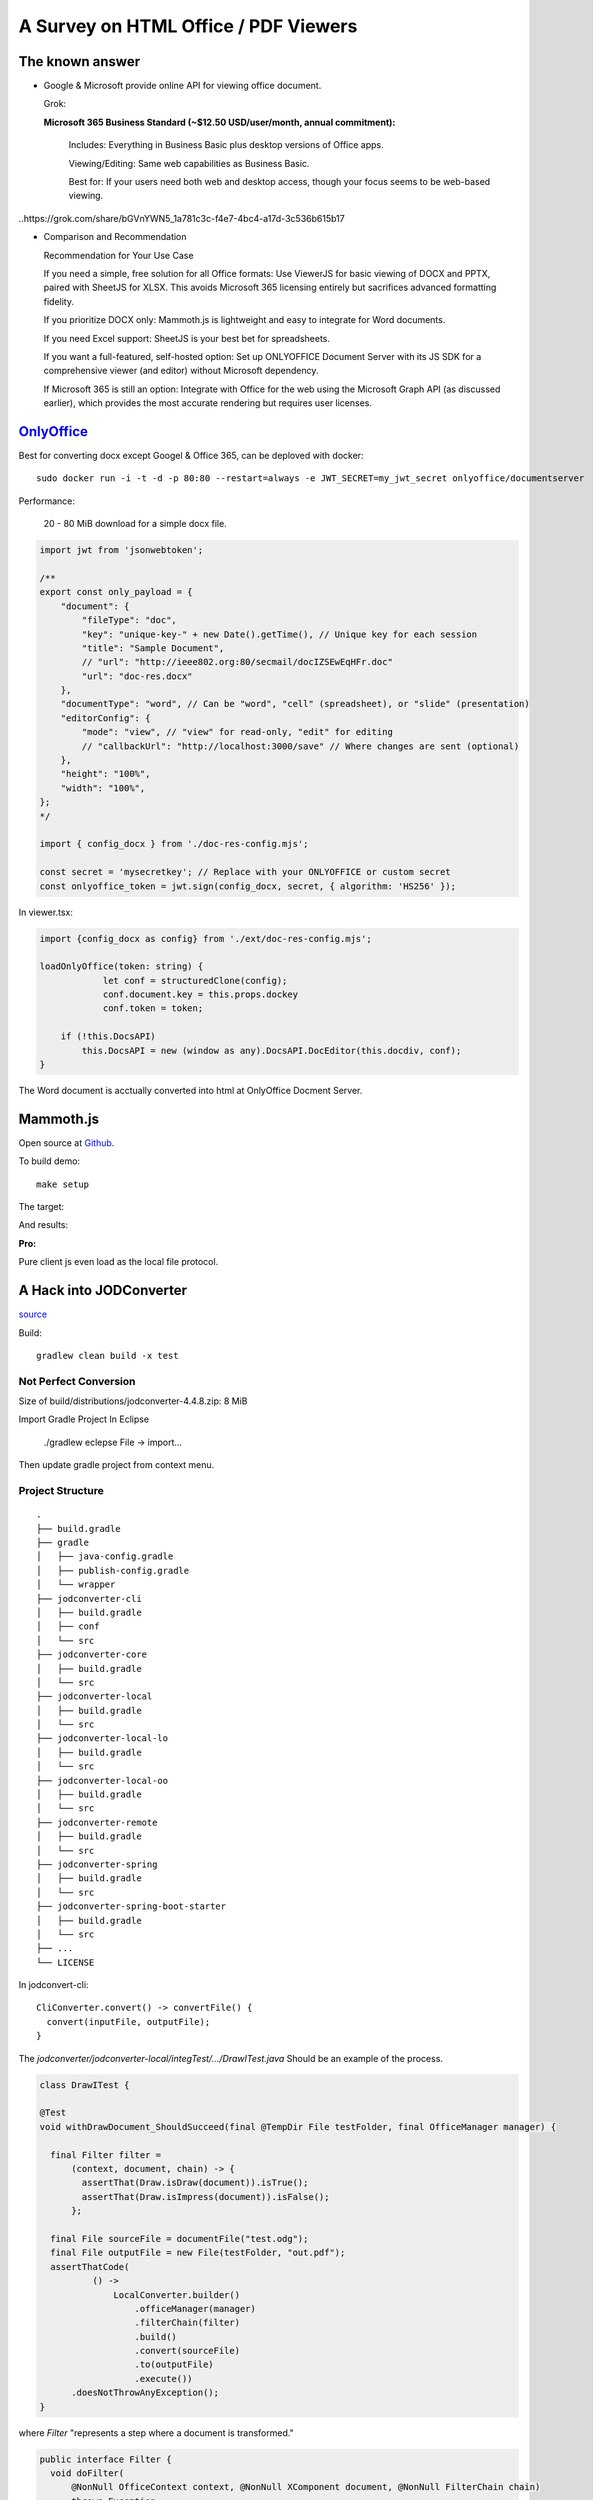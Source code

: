 A Survey on HTML Office / PDF Viewers
=====================================

The known answer
----------------

* Google & Microsoft provide online API for viewing office document. 

  Grok:

  **Microsoft 365 Business Standard (~$12.50 USD/user/month, annual commitment):**

    Includes: Everything in Business Basic plus desktop versions of Office apps.

    Viewing/Editing: Same web capabilities as Business Basic.

    Best for: If your users need both web and desktop access, though your focus seems to be web-based viewing.

..https://grok.com/share/bGVnYWN5_1a781c3c-f4e7-4bc4-a17d-3c536b615b17

* Comparison and Recommendation

  .. image:: imgs/20-compare-js-docviewers.png

  Recommendation for Your Use Case

  If you need a simple, free solution for all Office formats: Use ViewerJS for basic viewing of DOCX and PPTX, paired with SheetJS for XLSX. This avoids Microsoft 365 licensing entirely but sacrifices advanced formatting fidelity.

  If you prioritize DOCX only: Mammoth.js is lightweight and easy to integrate for Word documents.

  If you need Excel support: SheetJS is your best bet for spreadsheets.

  If you want a full-featured, self-hosted option: Set up ONLYOFFICE Document Server with its JS SDK for a comprehensive viewer (and editor) without Microsoft dependency.

  If Microsoft 365 is still an option: Integrate with Office for the web using the Microsoft Graph API (as discussed earlier), which provides the most accurate rendering but requires user licenses.

`OnlyOffice <https://github.com/ONLYOFFICE/DocumentServer>`_
------------------------------------------------------------

Best for converting docx except Googel & Office 365, can be deploved with docker::

    sudo docker run -i -t -d -p 80:80 --restart=always -e JWT_SECRET=my_jwt_secret onlyoffice/documentserver

Performance:

  20 - 80 MiB download for a simple docx file.

.. code-block:: typescript

    import jwt from 'jsonwebtoken';

    /**
    export const only_payload = {
        "document": {
            "fileType": "doc",
            "key": "unique-key-" + new Date().getTime(), // Unique key for each session
            "title": "Sample Document",
            // "url": "http://ieee802.org:80/secmail/docIZSEwEqHFr.doc"
            "url": "doc-res.docx"
        },
        "documentType": "word", // Can be "word", "cell" (spreadsheet), or "slide" (presentation)
        "editorConfig": {
            "mode": "view", // "view" for read-only, "edit" for editing
            // "callbackUrl": "http://localhost:3000/save" // Where changes are sent (optional)
        },
        "height": "100%",
        "width": "100%",
    };
    */

    import { config_docx } from './doc-res-config.mjs';

    const secret = 'mysecretkey'; // Replace with your ONLYOFFICE or custom secret
    const onlyoffice_token = jwt.sign(config_docx, secret, { algorithm: 'HS256' });

In viewer.tsx:

.. code-block:: typescript

    import {config_docx as config} from './ext/doc-res-config.mjs';

    loadOnlyOffice(token: string) {
		let conf = structuredClone(config);
		conf.document.key = this.props.dockey
		conf.token = token;

        if (!this.DocsAPI)
            this.DocsAPI = new (window as any).DocsAPI.DocEditor(this.docdiv, conf);
    }

The Word document is acctually converted into html at OnlyOffice Docment Server.

Mammoth.js
----------

Open source at `Github <https://github.com/mwilliamson/mammoth.js>`_.

To build demo::

    make setup

The target:

.. image:: imgs/20-target-docx.png
    :height: 12em

And results:

.. image:: imgs/20-mammoth-docx-1.png
    :height: 12em

.. image:: imgs/20-mammoth-docx-2.png
    :height: 12em

.. image:: imgs/20-mammoth-docx-3.png
    :height: 12em

**Pro:**

Pure client js even load as the local file protocol.

A Hack into JODConverter
------------------------

`source <https://github.com/jodconverter/jodconverter>`_

Build::

    gradlew clean build -x test

Not Perfect Conversion
______________________

Size of build/distributions/jodconverter-4.4.8.zip: 8 MiB

.. image:: imgs/21-jodconvert-docx-1.png
    :height: 12em

.. image:: imgs/21-jodconvert-docx-2.png
    :height: 12em

Import Gradle Project In Eclipse

    ./gradlew eclepse
    File -> import...

Then update gradle project from context menu.

Project Structure
_________________

::

    .
    ├── build.gradle
    ├── gradle
    │   ├── java-config.gradle
    │   ├── publish-config.gradle
    │   └── wrapper
    ├── jodconverter-cli
    │   ├── build.gradle
    │   ├── conf
    │   └── src
    ├── jodconverter-core
    │   ├── build.gradle
    │   └── src
    ├── jodconverter-local
    │   ├── build.gradle
    │   └── src
    ├── jodconverter-local-lo
    │   ├── build.gradle
    │   └── src
    ├── jodconverter-local-oo
    │   ├── build.gradle
    │   └── src
    ├── jodconverter-remote
    │   ├── build.gradle
    │   └── src
    ├── jodconverter-spring
    │   ├── build.gradle
    │   └── src
    ├── jodconverter-spring-boot-starter
    │   ├── build.gradle
    │   └── src
    ├── ...
    └── LICENSE

In jodconvert-cli::

    CliConverter.convert() -> convertFile() {
      convert(inputFile, outputFile);
    }

The *jodconverter/jodconverter-local/integTest/.../DrawITest.java* Should be an example
of the process.

.. code-block:: java

  class DrawITest {

  @Test
  void withDrawDocument_ShouldSucceed(final @TempDir File testFolder, final OfficeManager manager) {

    final Filter filter =
        (context, document, chain) -> {
          assertThat(Draw.isDraw(document)).isTrue();
          assertThat(Draw.isImpress(document)).isFalse();
        };

    final File sourceFile = documentFile("test.odg");
    final File outputFile = new File(testFolder, "out.pdf");
    assertThatCode(
            () ->
                LocalConverter.builder()
                    .officeManager(manager)
                    .filterChain(filter)
                    .build()
                    .convert(sourceFile)
                    .to(outputFile)
                    .execute())
        .doesNotThrowAnyException();
  }

where *Filter* "represents a step where a document is transformed."

.. code-block:: java

  public interface Filter {
    void doFilter(
        @NonNull OfficeContext context, @NonNull XComponent document, @NonNull FilterChain chain)
        throws Exception;
  }

The `XComponent <https://api.libreoffice.org/docs/idl/ref/interfacecom_1_1sun_1_1star_1_1lang_1_1XComponent.html>`_
represents document elements as `UNO Objects <https://wiki.documentfoundation.org/Documentation/DevGuide/Professional_UNO>`_
for representing data across OpenOffice & LibreOffice.


